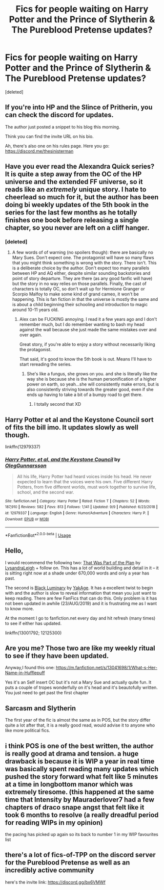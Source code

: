 #+TITLE: Fics for people waiting on Harry Potter and the Prince of Slytherin & The Pureblood Pretense updates?

* Fics for people waiting on Harry Potter and the Prince of Slytherin & The Pureblood Pretense updates?
:PROPERTIES:
:Score: 53
:DateUnix: 1576630024.0
:DateShort: 2019-Dec-18
:FlairText: Request
:END:
[deleted]


** If you're into HP and the Slince of Pritherin, you can check the discord for updates.

The author just posted a snippet to his blog this morning.

Think you can find the invite URL on his bio.

Ah, there's also one on his rules page. Here you go: [[https://discord.me/thesinisterman]]
:PROPERTIES:
:Author: FerusGrim
:Score: 17
:DateUnix: 1576634772.0
:DateShort: 2019-Dec-18
:END:


** Have you ever read the Alexandra Quick series? It is quite a step away from the OC of the HP universe and the extended FF universe, so it reads like an /extremely/ unique story. I hate to cheerlead so much for it, but the author has been doing bi weekly updates of the 5th book in the series for the last few months as he totally finishes one book before releasing a single chapter, so you never are left on a cliff hanger.
:PROPERTIES:
:Author: James_Locke
:Score: 15
:DateUnix: 1576636425.0
:DateShort: 2019-Dec-18
:END:

*** [deleted]
:PROPERTIES:
:Score: 7
:DateUnix: 1576636628.0
:DateShort: 2019-Dec-18
:END:

**** A few words of of warning (no spoilers though): there are basically no Mary Sues. Don't expect one. The protagonist will have so many flaws that you might think something is wrong with the story. There isn't. This is a deliberate choice by the author. Don't expect too many parallels between HP and AQ either, despite similar sounding backstories and point of story departure. They are there (as any good fanfic will have) but the story in no way relies on those parallels. Finally, the cast of characters is totally OC, so don't wait up for Hermione Granger or Scorpio Malfoy to make some kind of grand cameo, it won't be happening. This is fan fiction in that the universe is mostly the same and is about a child beginning their schooling and introduction to magic around 10-11 years old.
:PROPERTIES:
:Author: James_Locke
:Score: 13
:DateUnix: 1576637179.0
:DateShort: 2019-Dec-18
:END:

***** Alex can be FUCKING annoying. I read it a few years ago and I don't remember much, but I do remember wanting to bash my head against the wall because she just made the same mistakes over and over again.

Great story, if you're able to enjoy a story without necessarily liking the protagonist.

That said, it's good to know the 5th book is out. Means I'll have to start rereading the series.
:PROPERTIES:
:Author: Tintingocce
:Score: 6
:DateUnix: 1576653745.0
:DateShort: 2019-Dec-18
:END:

****** She's like a fungus, she grows on you. and she is literally like the way she is because she is the human personification of a higher power on earth, so yeah...she will consistently make errors, but is also consistently striving towards the greater good, even if she ends up having to take a bit of a bumpy road to get there.
:PROPERTIES:
:Author: James_Locke
:Score: 2
:DateUnix: 1576654085.0
:DateShort: 2019-Dec-18
:END:

******* I totally second that XD
:PROPERTIES:
:Author: Tintingocce
:Score: 1
:DateUnix: 1576654298.0
:DateShort: 2019-Dec-18
:END:


** Harry Potter et al and the Keystone Council sort of fits the bill imo. It updates slowly as well though.

linkffn(12979337)
:PROPERTIES:
:Author: prism1234
:Score: 4
:DateUnix: 1576646585.0
:DateShort: 2019-Dec-18
:END:

*** [[https://www.fanfiction.net/s/12979337/1/][*/Harry Potter, et al, and the Keystone Council/*]] by [[https://www.fanfiction.net/u/10654210/OlegGunnarsson][/OlegGunnarsson/]]

#+begin_quote
  All his life, Harry Potter had heard voices inside his head. He never expected to learn that the voices were his own. Five different Harry Potters, from five different worlds, must work together to survive life, school, and the second war.
#+end_quote

^{/Site/:} ^{fanfiction.net} ^{*|*} ^{/Category/:} ^{Harry} ^{Potter} ^{*|*} ^{/Rated/:} ^{Fiction} ^{T} ^{*|*} ^{/Chapters/:} ^{52} ^{*|*} ^{/Words/:} ^{187,910} ^{*|*} ^{/Reviews/:} ^{582} ^{*|*} ^{/Favs/:} ^{813} ^{*|*} ^{/Follows/:} ^{1,141} ^{*|*} ^{/Updated/:} ^{9/9} ^{*|*} ^{/Published/:} ^{6/23/2018} ^{*|*} ^{/id/:} ^{12979337} ^{*|*} ^{/Language/:} ^{English} ^{*|*} ^{/Genre/:} ^{Humor/Adventure} ^{*|*} ^{/Characters/:} ^{Harry} ^{P.} ^{*|*} ^{/Download/:} ^{[[http://www.ff2ebook.com/old/ffn-bot/index.php?id=12979337&source=ff&filetype=epub][EPUB]]} ^{or} ^{[[http://www.ff2ebook.com/old/ffn-bot/index.php?id=12979337&source=ff&filetype=mobi][MOBI]]}

--------------

*FanfictionBot*^{2.0.0-beta} | [[https://github.com/tusing/reddit-ffn-bot/wiki/Usage][Usage]]
:PROPERTIES:
:Author: FanfictionBot
:Score: 1
:DateUnix: 1576646600.0
:DateShort: 2019-Dec-18
:END:


** Hello,

I would recommend the following two: [[https://www.fanfiction.net/s/13439553/1/That-Was-Part-of-the-Plan][That Was Part of the Plan]] by [[https://www.fanfiction.net/u/10948791/LysandraLeigh][LysandraLeigh]] + follow on. This has a lot of world building and detail in it -- it is sitting right now at a shade under 670,000 words and only a year has past.

The second is [[https://www.fanfiction.net/s/12125300/1/Black-Luminary][Black Luminary]] by [[https://www.fanfiction.net/u/8129173/YakAge][YakAge]]. It has a excellent twist to begin with and the author is slow to reveal information that mean you just want to keep reading. There are few FanFics that can do this. Only problem is it has not been updated in awhile (23/AUG/2019) and it is frustrating me as I want to know more.

At the moment I go to fanfiction.net every day and hit refresh (many times) to see if either has updated.

linkffn(13001792; 12125300)
:PROPERTIES:
:Author: rawmeat898
:Score: 3
:DateUnix: 1576641599.0
:DateShort: 2019-Dec-18
:END:


** Are you me? Those two are like my weekly ritual to see if they have been updated.

Anyway,I found this one: [[https://m.fanfiction.net/s/13041698/1/What-s-Her-Name-in-Hufflepuff]]

Yes it's an Self insert OC but it's not a Mary Sue and actually quite fun. It puts a couple of tropes wonderfully on it's head and it's beautofully written. You just need to get past the first chapter
:PROPERTIES:
:Author: textposts_only
:Score: 3
:DateUnix: 1576658268.0
:DateShort: 2019-Dec-18
:END:


** Sarcasm and Slytherin

The first year of the fic is almost the same as in POS, but the story differ quite a lot after that, it is a really good read, would advise it to anyone who like more political fics.
:PROPERTIES:
:Author: durlic
:Score: 2
:DateUnix: 1576706626.0
:DateShort: 2019-Dec-19
:END:


** i think POS is one of the best written, the author is really good at drama and tension. a huge drawback is because it is WIP a year in real time was basically spent reading many updates which pushed the story forward what felt like 5 minutes at a time in longbottom manor which was extremely tiresome. (this happened at the same time that Intensity by Mauraderlover7 had a few chapters of draco snape angst that felt like it took 6 months to resolve (a really dreadful period for reading WIPs in my opinion)

the pacing has picked up again so its back to number 1 in my WIP favourites list
:PROPERTIES:
:Author: glp1992
:Score: 1
:DateUnix: 1576666510.0
:DateShort: 2019-Dec-18
:END:


** there's a lot of fics-of-TPP on the discord server for the Pureblood Pretense as well as an incredibly active community

here's the invite link: [[https://discord.gg/bx6VMWf]]
:PROPERTIES:
:Author: TimeTurner394
:Score: 1
:DateUnix: 1576715992.0
:DateShort: 2019-Dec-19
:END:
